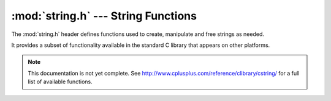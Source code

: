 :mod:`string.h` --- String Functions
=============================================

.. module:: string.h
    :synopsis: Manipulate strings.

The :mod:`string.h` header defines functions used to create, manipulate
and free strings as needed.

It provides a subset of functionality available in the standard C library
that appears on other platforms.

.. note::

    This documentation is not yet complete.  See http://www.cplusplus.com/reference/clibrary/cstring/
    for a full list of available functions.

.. c:function:: void* memcpy(void* destination, const void* source, size_t num)

    Copies `num` bytes from `source` to `destination`. 

.. c:function:: void* memmove(void* destination, const void* source, size_t num)
    
    Similar to :c:func:`memcpy()` except that it uses an intermediate array that is
    dynamically allocated to ensure that if destination and source are the same,
    data will not become overlapped during the copy process.

.. c:function:: char* strcpy(char* destination, const char* source)
    
    Copies the `source` string into the `destination`.
    
    .. warning::
        
        `destination` must be large enough to hold `source`!
        
.. c:function:: char* strncpy(char* destination, const char* source, size_t num)

    Copies up to `num` characters from `source` into `destination`.
    
.. c:function:: char* strcat(char* destination, const char* source)

    Concatenates `source` string onto `destination`.
    
    .. warning::
        
        `destination` must be large enough to hold both the current value and `source`!
    
.. c:function:: char* strncat(char* destination, char* source, size_t num)

    Concatenates up to `num` characters from `source` string onto `destination`.
    
.. c:function:: int memcmp(const void* first, const void* second, size_t num)

    Performs a comparison of bytes from the `first` and `second` memory blocks, up to `num` bytes.
    Returns -1 if `first` is less than `second`, 1 if `first` is greater than `second` and 0
    if both `first` and `second` are identical.
        
.. c:function:: int strcmp(const char* first, const char* second)

    Compares two strings and returns a result indicating their relation to one another.  Returns
    -1 if `first` is less than `second`, 1 if `first` is greater than `second` and 0 if both `first`
    and `second` are identical.
    
    .. warning::
        
        `first` and `second` must both be properly terminated strings.
        
.. c:function:: int strncmp(const char* first, const char* second, size_t num)

    Compares up to `num` bytes in the `first` and `second` strings and returns their relation to
    each other.  Returns -1 if `first` is less than `second`, 1 if `first` is greater than `second`
    and 0 if both `first` and `second` are identical.   
    
.. c:function:: void* memset(void* destination, int value, size_t num)
    
    Sets the contents of `destination` such that each byte is set to `value` for `num` bytes.
    
.. c:function:: size_t strlen(const char* str)
    
    Returns the length of the string.
    
    .. warning::
        
        `str` must both a properly terminated string.
    
    